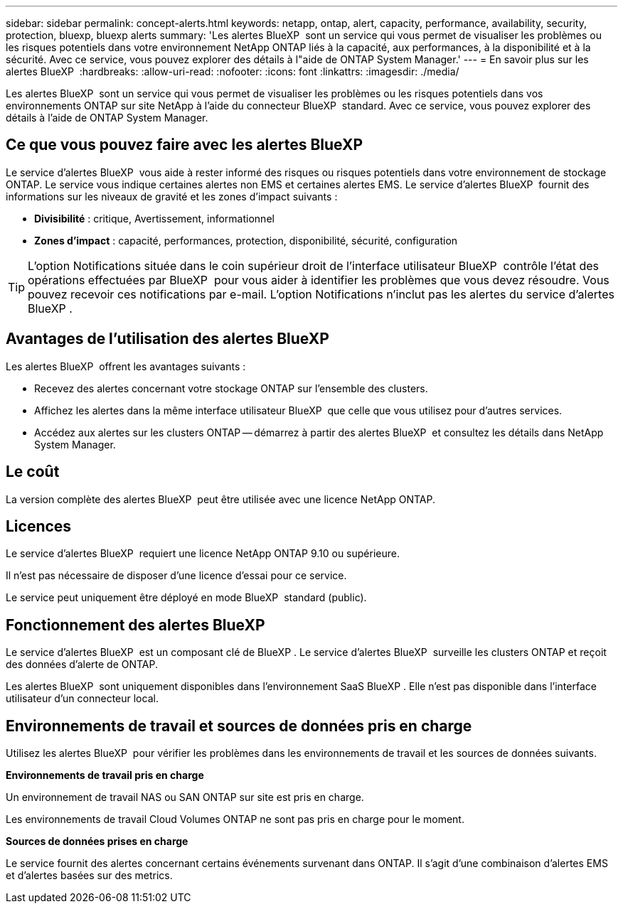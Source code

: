 ---
sidebar: sidebar 
permalink: concept-alerts.html 
keywords: netapp, ontap, alert, capacity, performance, availability, security, protection, bluexp, bluexp alerts 
summary: 'Les alertes BlueXP  sont un service qui vous permet de visualiser les problèmes ou les risques potentiels dans votre environnement NetApp ONTAP liés à la capacité, aux performances, à la disponibilité et à la sécurité. Avec ce service, vous pouvez explorer des détails à l"aide de ONTAP System Manager.' 
---
= En savoir plus sur les alertes BlueXP 
:hardbreaks:
:allow-uri-read: 
:nofooter: 
:icons: font
:linkattrs: 
:imagesdir: ./media/


[role="lead"]
Les alertes BlueXP  sont un service qui vous permet de visualiser les problèmes ou les risques potentiels dans vos environnements ONTAP sur site NetApp à l'aide du connecteur BlueXP  standard. Avec ce service, vous pouvez explorer des détails à l'aide de ONTAP System Manager.



== Ce que vous pouvez faire avec les alertes BlueXP 

Le service d'alertes BlueXP  vous aide à rester informé des risques ou risques potentiels dans votre environnement de stockage ONTAP. Le service vous indique certaines alertes non EMS et certaines alertes EMS. Le service d'alertes BlueXP  fournit des informations sur les niveaux de gravité et les zones d'impact suivants :

* *Divisibilité* : critique, Avertissement, informationnel
* *Zones d'impact* : capacité, performances, protection, disponibilité, sécurité, configuration



TIP: L'option Notifications située dans le coin supérieur droit de l'interface utilisateur BlueXP  contrôle l'état des opérations effectuées par BlueXP  pour vous aider à identifier les problèmes que vous devez résoudre. Vous pouvez recevoir ces notifications par e-mail. L'option Notifications n'inclut pas les alertes du service d'alertes BlueXP .



== Avantages de l'utilisation des alertes BlueXP 

Les alertes BlueXP  offrent les avantages suivants :

* Recevez des alertes concernant votre stockage ONTAP sur l'ensemble des clusters.
* Affichez les alertes dans la même interface utilisateur BlueXP  que celle que vous utilisez pour d'autres services.
* Accédez aux alertes sur les clusters ONTAP -- démarrez à partir des alertes BlueXP  et consultez les détails dans NetApp System Manager.




== Le coût

La version complète des alertes BlueXP  peut être utilisée avec une licence NetApp ONTAP.



== Licences

Le service d'alertes BlueXP  requiert une licence NetApp ONTAP 9.10 ou supérieure.

Il n'est pas nécessaire de disposer d'une licence d'essai pour ce service.

Le service peut uniquement être déployé en mode BlueXP  standard (public).



== Fonctionnement des alertes BlueXP 

Le service d'alertes BlueXP  est un composant clé de BlueXP . Le service d'alertes BlueXP  surveille les clusters ONTAP et reçoit des données d'alerte de ONTAP.

Les alertes BlueXP  sont uniquement disponibles dans l'environnement SaaS BlueXP . Elle n'est pas disponible dans l'interface utilisateur d'un connecteur local.



== Environnements de travail et sources de données pris en charge

Utilisez les alertes BlueXP  pour vérifier les problèmes dans les environnements de travail et les sources de données suivants.

*Environnements de travail pris en charge*

Un environnement de travail NAS ou SAN ONTAP sur site est pris en charge.

Les environnements de travail Cloud Volumes ONTAP ne sont pas pris en charge pour le moment.

*Sources de données prises en charge*

Le service fournit des alertes concernant certains événements survenant dans ONTAP. Il s'agit d'une combinaison d'alertes EMS et d'alertes basées sur des metrics.

